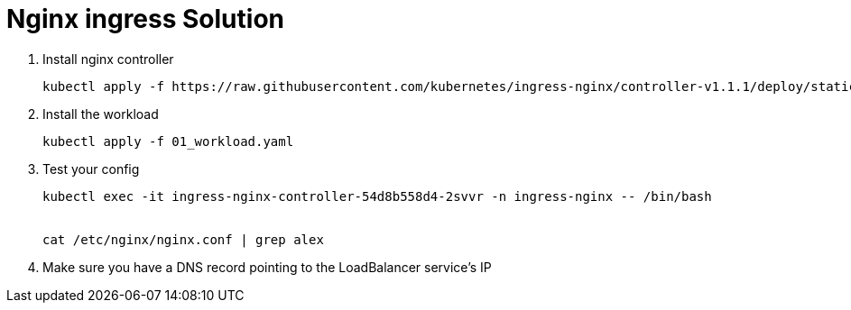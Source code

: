 = Nginx ingress Solution

. Install nginx controller
+
----
kubectl apply -f https://raw.githubusercontent.com/kubernetes/ingress-nginx/controller-v1.1.1/deploy/static/provider/cloud/deploy.yaml
----

. Install the workload
+
----
kubectl apply -f 01_workload.yaml
----

. Test your config
+
----
kubectl exec -it ingress-nginx-controller-54d8b558d4-2svvr -n ingress-nginx -- /bin/bash


cat /etc/nginx/nginx.conf | grep alex
----

. Make sure you have a DNS record pointing to the LoadBalancer service's IP
